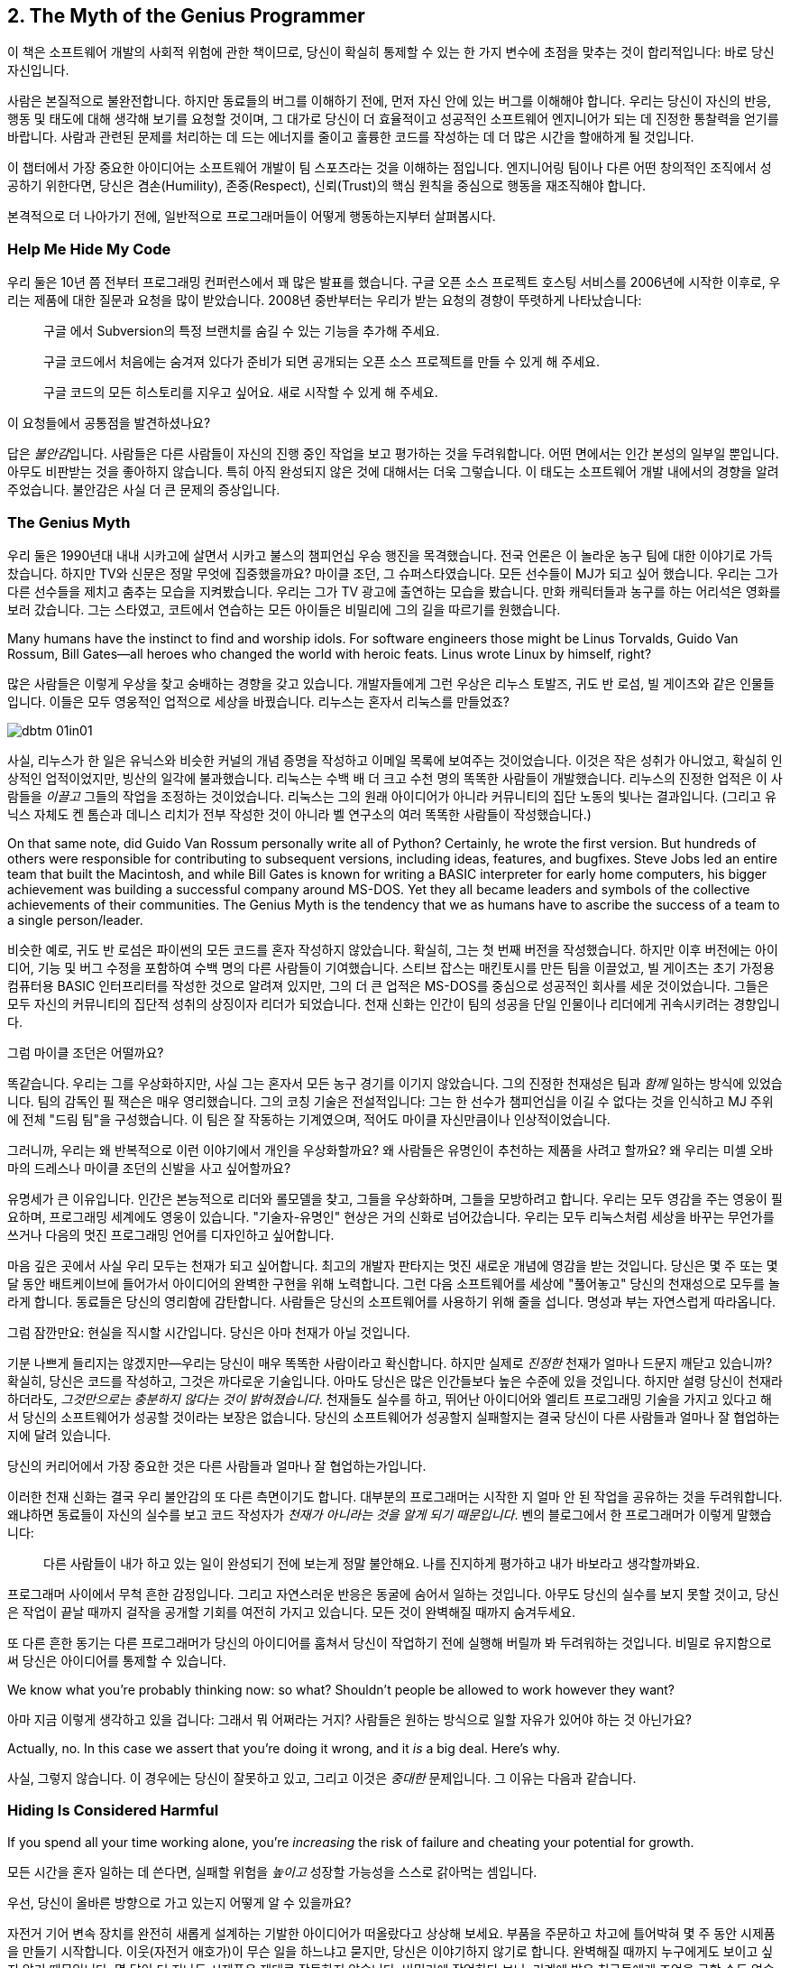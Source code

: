 [[the_myth_of_the_genius_programmer]]
[role="pagenumrestart"]
== 2. The Myth of the Genius Programmer

이 책은 소프트웨어 개발의 사회적 위험에 관한 책이므로, 당신이 확실히 통제할 수 있는 한 가지 변수에 초점을 맞추는 것이 합리적입니다: 바로 당신 자신입니다.

사람은 본질적으로 불완전합니다. 하지만 동료들의 버그를 이해하기 전에, 먼저 자신 안에 있는 버그를 이해해야 합니다. 우리는 당신이 자신의 반응, 행동 및 태도에 대해 생각해 보기를 요청할 것이며, 그 대가로 당신이 더 효율적이고 성공적인 소프트웨어 엔지니어가 되는 데 진정한 통찰력을 얻기를 바랍니다. 사람과 관련된 문제를 처리하는 데 드는 에너지를 줄이고 훌륭한 코드를 작성하는 데 더 많은 시간을 할애하게 될 것입니다.

이 챕터에서 가장 중요한 아이디어는 소프트웨어 개발이 팀 스포츠라는 것을 이해하는 점입니다. 엔지니어링 팀이나 다른 어떤 창의적인 조직에서 성공하기 위한다면, 당신은 겸손(Humility), 존중(Respect), 신뢰(Trust)의 핵심 원칙을 중심으로 행동을 재조직해야 합니다.

((("programmers","general behavior of", id="ixch01asciidoc0", range="startofrange")))
본격적으로 더 나아가기 전에, 일반적으로 프로그래머들이 어떻게 행동하는지부터 살펴봅시다.

[[help_me_hide_my_code]]
=== Help Me Hide My Code

((("insecurity of programmers", id="ixch01asciidoc1", range="startofrange")))((("programmers","insecurity of", id="ixch01asciidoc2", range="startofrange")))
우리 둘은 10년 쯤 전부터 프로그래밍 컨퍼런스에서 꽤 많은 발표를 했습니다. 구글 오픈 소스 프로젝트 호스팅 서비스를 2006년에 시작한 이후로,
우리는 제품에 대한 질문과 요청을 많이 받았습니다. 2008년 중반부터는 우리가 받는 요청의 경향이 뚜렷하게 나타났습니다:

[role="pagebreak-before"]
[quote]
____
구글 에서 Subversion의 특정 브랜치를 숨길 수 있는 기능을 추가해 주세요.

구글 코드에서 처음에는 숨겨져 있다가 준비가 되면 공개되는 오픈 소스 프로젝트를 만들 수 있게 해 주세요.

구글 코드의 모든 히스토리를 지우고 싶어요. 새로 시작할 수 있게 해 주세요.
____

이 요청들에서 공통점을 발견하셨나요?

답은 __불안감__입니다. 사람들은 다른 사람들이 자신의 진행 중인 작업을 보고 평가하는 것을 두려워합니다. 어떤 면에서는 인간 본성의 일부일 뿐입니다. 아무도 비판받는 것을 좋아하지 않습니다. 특히 아직 완성되지 않은 것에 대해서는 더욱 그렇습니다. 이 태도는 소프트웨어 개발 내에서의 경향을 알려주었습니다. 불안감은 사실 더 큰 문제의 증상입니다.(((range="endofrange", startref="ixch01asciidoc2")))(((range="endofrange", startref="ixch01asciidoc1")))

[[the_genius_myth]]
=== The Genius Myth

((("genius myth", id="ixch01asciidoc3", range="startofrange")))((("programmers","and genius myth", id="ixch01asciidoc4", range="startofrange")))((("teamwork, genius myth and", id="ixch01asciidoc5", range="startofrange")))
우리 둘은 1990년대 내내 시카고에 살면서 시카고 불스의 챔피언십 우승 행진을 목격했습니다. 전국 언론은 이 놀라운 농구 팀에 대한 이야기로 가득 찼습니다. 하지만 TV와 신문은 정말 무엇에 집중했을까요? 마이클 조던, 그 슈퍼스타였습니다. 모든 선수들이 MJ가 되고 싶어 했습니다. 우리는 그가 다른 선수들을 제치고 춤추는 모습을 지켜봤습니다. 우리는 그가 TV 광고에 출연하는 모습을 봤습니다. 만화 캐릭터들과 농구를 하는 어리석은 영화를 보러 갔습니다. 그는 스타였고, 코트에서 연습하는 모든 아이들은 비밀리에 그의 길을 따르기를 원했습니다.

Many humans have the instinct to find and worship idols. For software engineers those might be Linus Torvalds, Guido Van Rossum, Bill Gates—all heroes who changed the world with heroic feats. Linus wrote Linux by himself, right?((("idol worship")))((("Gates, Bill")))((("Torvalds, Linus")))((("Van Rossum, Guido")))

많은 사람들은 이렇게 우상을 찾고 숭배하는 경향을 갖고 있습니다. 개발자들에게 그런 우상은 리누스 토발즈, 귀도 반 로섬, 빌 게이츠와 같은 인물들입니다. 이들은 모두 영웅적인 업적으로 세상을 바꿨습니다. 리누스는 혼자서 리눅스를 만들었죠?((("idol worship")))((("Gates, Bill")))((("Torvalds, Linus")))((("Van Rossum, Guido")))

[[image_no_caption-id002]]
image::images/dbtm_01in01.png[]

사실, 리누스가 한 일은 유닉스와 비슷한 커널의 개념 증명을 작성하고 이메일 목록에 보여주는 것이었습니다. 이것은 작은 성취가 아니었고, 확실히 인상적인 업적이었지만, 빙산의 일각에 불과했습니다. 리눅스는 수백 배 더 크고 수천 명의 똑똑한 사람들이 개발했습니다. 리누스의 진정한 업적은 이 사람들을 _이끌고_ 그들의 작업을 조정하는 것이었습니다. 리눅스는 그의 원래 아이디어가 아니라 커뮤니티의 집단 노동의 빛나는 결과입니다. (그리고 유닉스 자체도 켄 톰슨과 데니스 리치가 전부 작성한 것이 아니라 벨 연구소의 여러 똑똑한 사람들이 작성했습니다.)

On that same note, did Guido Van Rossum personally write all of Python? Certainly, he wrote the first version. But hundreds of others were responsible for contributing to subsequent versions, including ideas, features, and bugfixes. Steve Jobs led an entire team that built the Macintosh, and while Bill Gates is known for writing a BASIC interpreter for early home computers, his bigger achievement was building a successful company around MS-DOS. Yet they all became leaders and symbols of the collective achievements of their communities. The Genius Myth is the tendency that we as humans have to ascribe the success of a team to a single person/leader.((("Gates, Bill")))((("Jobs, Steve")))

비슷한 예로, 귀도 반 로섬은 파이썬의 모든 코드를 혼자 작성하지 않았습니다. 확실히, 그는 첫 번째 버전을 작성했습니다. 하지만 이후 버전에는 아이디어, 기능 및 버그 수정을 포함하여 수백 명의 다른 사람들이 기여했습니다. 스티브 잡스는 매킨토시를 만든 팀을 이끌었고, 빌 게이츠는 초기 가정용 컴퓨터용 BASIC 인터프리터를 작성한 것으로 알려져 있지만, 그의 더 큰 업적은 MS-DOS를 중심으로 성공적인 회사를 세운 것이었습니다. 그들은 모두 자신의 커뮤니티의 집단적 성취의 상징이자 리더가 되었습니다. 천재 신화는 인간이 팀의 성공을 단일 인물이나 리더에게 귀속시키려는 경향입니다.((("Gates, Bill")))((("Jobs, Steve")))

그럼 마이클 조던은 어떨까요?

[role="pagebreak-before"]

똑같습니다. 우리는 그를 우상화하지만, 사실 그는 혼자서 모든 농구 경기를 이기지 않았습니다. 그의 진정한 천재성은 팀과 __함께__ 일하는 방식에 있었습니다. 팀의 감독인 필 잭슨은 매우 영리했습니다. 그의 코칭 기술은 전설적입니다: 그는 한 선수가 챔피언십을 이길 수 없다는 것을 인식하고 MJ 주위에 전체 "드림 팀"을 구성했습니다. 이 팀은 잘 작동하는 기계였으며, 적어도 마이클 자신만큼이나 인상적이었습니다.((("Jackson, Phil")))


그러니까, 우리는 왜 반복적으로 이런 이야기에서 개인을 우상화할까요? 왜 사람들은 유명인이 추천하는 제품을 사려고 할까요? 왜 우리는 미셸 오바마의 드레스나 마이클 조던의 신발을 사고 싶어할까요?

유명세가 큰 이유입니다. 인간은 본능적으로 리더와 롤모델을 찾고, 그들을 우상화하며, 그들을 모방하려고 합니다. 우리는 모두 영감을 주는 영웅이 필요하며, 프로그래밍 세계에도 영웅이 있습니다. "기술자-유명인" 현상은 거의 신화로 넘어갔습니다. 우리는 모두 리눅스처럼 세상을 바꾸는 무언가를 쓰거나 다음의 멋진 프로그래밍 언어를 디자인하고 싶어합니다.

마음 깊은 곳에서 사실 우리 모두는 천재가 되고 싶어합니다. 최고의 개발자 판타지는 멋진 새로운 개념에 영감을 받는 것입니다. 당신은 몇 주 또는 몇 달 동안 배트케이브에 들어가서 아이디어의 완벽한 구현을 위해 노력합니다. 그런 다음 소프트웨어를 세상에 "풀어놓고" 당신의 천재성으로 모두를 놀라게 합니다. 동료들은 당신의 영리함에 감탄합니다. 사람들은 당신의 소프트웨어를 사용하기 위해 줄을 섭니다. 명성과 부는 자연스럽게 따라옵니다.


그럼 잠깐만요: 현실을 직시할 시간입니다. 당신은 아마 천재가 아닐 것입니다.

기분 나쁘게 들리지는 않겠지만—우리는 당신이 매우 똑똑한 사람이라고 확신합니다. 하지만 실제로 __진정한__ 천재가 얼마나 드문지 깨닫고 있습니까? 확실히, 당신은 코드를 작성하고, 그것은 까다로운 기술입니다. 아마도 당신은 많은 인간들보다 높은 수준에 있을 것입니다. 하지만 설령 당신이 천재라 하더라도, __그것만으로는 충분하지 않다는 것이 밝혀졌습니다__. 천재들도 실수를 하고, 뛰어난 아이디어와 엘리트 프로그래밍 기술을 가지고 있다고 해서 당신의 소프트웨어가 성공할 것이라는 보장은 없습니다. 당신의 소프트웨어가 성공할지 실패할지는 결국 당신이 다른 사람들과 얼마나 잘 협업하는지에 달려 있습니다.

당신의 커리어에서 가장 중요한 것은 다른 사람들과 얼마나 잘 협업하는가입니다.

이러한 천재 신화는 결국 우리 불안감의 또 다른 측면이기도 합니다. 대부분의 프로그래머는 시작한 지 얼마 안 된 작업을 공유하는 것을 두려워합니다. 왜냐하면 동료들이 자신의 실수를 보고 코드 작성자가 __천재가 아니라는 것을 알게 되기 때문입니다__. 벤의 블로그에서 한 프로그래머가 이렇게 말했습니다:

[role="pagebreak-before"]
[quote]
____

다른 사람들이 내가 하고 있는 일이 완성되기 전에 보는게 정말 불안해요. 나를 진지하게 평가하고 내가 바보라고 생각할까봐요.
____

프로그래머 사이에서 무척 흔한 감정입니다. 그리고 자연스러운 반응은 동굴에 숨어서 일하는 것입니다. 아무도 당신의 실수를 보지 못할 것이고, 당신은 작업이 끝날 때까지 걸작을 공개할 기회를 여전히 가지고 있습니다. 모든 것이 완벽해질 때까지 숨겨두세요.

또 다른 흔한 동기는 다른 프로그래머가 당신의 아이디어를 훔쳐서 당신이 작업하기 전에 실행해 버릴까 봐 두려워하는 것입니다. 비밀로 유지함으로써 당신은 아이디어를 통제할 수 있습니다.(((range="endofrange", startref="ixch01asciidoc5")))(((range="endofrange", startref="ixch01asciidoc4")))(((range="endofrange", startref="ixch01asciidoc3")))

We know what you're probably thinking now: so what?
Shouldn't people be allowed to work however they want?

아마 지금 이렇게 생각하고 있을 겁니다: 그래서 뭐 어쩌라는 거지?
사람들은 원하는 방식으로 일할 자유가 있어야 하는 것 아닌가요?

Actually, no. In this case we assert that you're doing it wrong,
and it __is__ a big deal. Here's why.

사실, 그렇지 않습니다. 이 경우에는 당신이 잘못하고 있고,
그리고 이것은 __중대한__ 문제입니다. 그 이유는 다음과 같습니다.

[[hiding_is_considered_harmful]]
=== Hiding Is Considered Harmful

((("collaboration, dangers of avoiding", id="ixch01asciidoc6", range="startofrange")))((("hiding, harmfulness of", id="ixch01asciidoc7", range="startofrange")))((("programmers","dangers of working alone", id="ixch01asciidoc8", range="startofrange")))If you spend all your time working alone, you're __increasing__
the risk of failure and cheating your potential for growth.

모든 시간을 혼자 일하는 데 쓴다면, 실패할 위험을 __높이고__ 성장할 가능성을 스스로 갉아먹는 셈입니다.

우선, 당신이 올바른 방향으로 가고 있는지 어떻게 알 수 있을까요?

자전거 기어 변속 장치를 완전히 새롭게 설계하는 기발한 아이디어가 떠올랐다고 상상해 보세요.
부품을 주문하고 차고에 틀어박혀 몇 주 동안 시제품을 만들기 시작합니다. 이웃(자전거 애호가)이 무슨 일을 하느냐고 묻지만, 당신은 이야기하지 않기로 합니다. 완벽해질 때까지 누구에게도 보이고 싶지 않기 때문입니다.
몇 달이 더 지나도 시제품은 제대로 작동하지 않습니다. 비밀리에 작업하다 보니, 기계에 밝은 친구들에게 조언을 구할 수도 없습니다.

어느 날 이웃이 차고에서 자전거를 꺼내는데, 혁신적인 변속 메커니즘이 달려 있습니다.
그 역시 자전거 가게 친구들의 도움을 받아 당신의 아이디어와 매우 비슷한 것을 만들고 있었던 겁니다.
당신은 답답한 마음에 자신의 작업을 보여 줍니다. 그는 첫 주에만 보여줬어도 고칠 수 있었을 간단한 결함들을 지적합니다.


[[image_no_caption-id003]]
image::images/dbtm_01in02.png[]

여기서 배울 점은 많습니다. 훌륭한 아이디어를 세상에 숨긴 채 구현이 매끈해질 때까지 누구에게도 보여주지 않겠다고 하면, 엄청난 도박이 됩니다.
초기에 근본적인 설계 실수를 저지르기 쉽고, 바퀴를 다시 발명할 위험도 있습니다. 또한 협업의 이점을 포기하게 됩니다.
다른 사람들과 함께 일한 이웃이 얼마나 빨리 나아갔는지 보셨나요? 그래서 사람들은 깊은 수영장에 뛰어들기 전에 먼저 발끝만 담가 봅니다.
지금 하고 있는 일이 올바른지, 제대로 하고 있는지, 이미 누군가가 해버린 건 아닌지 확인해야 하기 때문입니다. 초기 삽질 가능성은 높습니다.
초기에 피드백을 많이 받을수록 이 위험은 낮아집니다. 검증 과정에서 너무 이른 피드백이 해로울 때도 있지만, 그 이야기는 나중 장에서 다루겠습니다.
"일찍 실패하고, 빨리 실패하고, 자주 실패하라"는 검증된 만트라를 기억하세요. 우리는 책의 뒷부분에서 실패의 중요성을 더 길게 다룰 것입니다.

초기 공유는 개인의 실수를 막고 아이디어의 검증을 받는 것에 그치지 않습니다. 우리가 __버스 팩터__라고 부르는, 프로젝트의 회복력을 강화하는 데도 중요합니다.

__버스 팩터__(명사): 프로젝트가 완전히 망가지기 전에 버스에 치여야 하는 사람의 수.


[[image_no_caption-id004]]
image::images/dbtm_01in03.png[]

당신의 프로젝트에서 지식과 노하우는 얼마나 널리 퍼져 있나요? 시제품 코드의 동작을 이해하는 사람이 당신뿐이라면, 단기적으로는 일이 안정적으로 보일지 몰라도 당신이 "버스에 치이는" 순간 프로젝트는 끝장입니다. 친구와 함께 일한다면 버스 팩터는 두 배가 됩니다. 소규모 팀이 함께 설계하고 시제품을 만든다면 더 좋습니다. 팀원이 한 명 사라져도 프로젝트는 끝나지 않으니까요. 꼭 버스에 치이지 않더라도 예측 불가능한 삶의 사건은 일어납니다. 누군가는 결혼을 하거나, 이사를 가거나, 회사를 떠나거나, 아픈 가족을 돌봐야 할 수 있습니다. 버스 팩터를 관리함으로써 프로젝트의 성공을 미래에도 보장해야 합니다.

버스 팩터 외에도 전체적인 진행 속도의 문제가 있습니다. 혼자 일하는 것은 사람들 생각보다 훨씬 느리고, 고된 작업이 되기 쉽습니다. 혼자 일할 때 얼마나 배우나요? 얼마나 빨리 움직이나요? 웹은 의견과 정보의 거대한 저장소이지만 실제 인간의 경험을 대체할 수는 없습니다. 다른 사람들과 함께 일하면 시도 자체의 집단 지혜가 직접적으로 늘어납니다. 터무니없는 문제에 막혔을 때, 혼자서 구덩이에서 빠져나오느라 얼마나 시간을 날리나요? 어깨너머로 보며 즉시 실수를 짚어주고 다음으로 나아가는 방법을 알려줄 동료 두어 명이 있었다면 얼마나 달라졌을지 상상해 보세요. 이것이 바로 소프트웨어 회사들이 팀을 한데 모아 앉히거나 페어 프로그래밍을 하는 이유입니다. 우리는 종종 두 번째 시선이 필요합니다.

또 다른 비유입니다. 컴파일러와 함께 어떻게 일하는지 떠올려 보세요. 큰 소프트웨어를 작성할 때, 며칠 동안 1만 줄을 쓰고 모든 것이 완벽하다고 느낄 때 처음으로 "컴파일" 버튼을 누르나요? 물론 아니죠. 어떤 재앙이 벌어질지 상상해 보세요. 프로그래머인 우리는 __빽빽한__ 피드백 루프에서 가장 잘 일합니다. 새 함수를 쓰고, 컴파일. 테스트를 추가하고, 컴파일. 코드를 리팩터하고, 컴파일. 코드를 생성한 직후 가능한 한 빨리 오타와 버그를 고칩니다. 작은 단계마다 우리 곁에서 날개맨처럼 도와주는 컴파일러를 원합니다. 어떤 환경은 우리가 __타이핑하는 동안__에도 컴파일해 줍니다. 이렇게 해서 코드 품질을 높게 유지하고 소프트웨어가 조금씩 올바른 방향으로 진화하도록 합니다.

이러한 빠른 피드백 루프는 코드 수준뿐만 아니라 전체 프로젝트 수준에서도 필요합니다. 야심찬 프로젝트는 빠르게 진화하며 진행하면서 변화하는 환경에 적응해야 합니다. 프로젝트는 예측 불가능한 설계 장애물이나 정치적 위험에 부딪히고, 단지 계획대로 되지 않는다는 사실을 발견하기도 합니다. 요구사항은 뜻밖에 변합니다. 계획이나 설계를 즉시 바꿔야 한다는 신호를 어떻게 빠르게 받나요? 답은 팀으로 일하는 것입니다. 에릭 레이먼드는 "많은 눈이 모든 버그를 얕게 만든다"고 말한 것으로 유명한데, 더 나은 버전은 이렇습니다. "많은 눈은 당신의 프로젝트가 관련성을 유지하고 궤도를 벗어나지 않도록 해 준다." 동굴에서 일하던 사람은 자신이 원래 꿈꾸던 비전을 완성했을지라도 세상은 이미 변해 제품을 무의미하게 만들어 놓았음을 뒤늦게 깨닫습니다.

[[engineers_and_offices]]
.Engineers and Offices
****
((("engineers","and private offices")))((("offices, private")))((("private offices")))
20년 전 통념에 따르면, 엔지니어가 생산적이려면 문을 닫을 수 있는 개인 사무실이 필요했습니다. 길게 방해받지 않는 시간만이 수많은 코드를 깊이 집중해 쓸 수 있는 유일한 방법이라는 것이었죠.

우리는 대부분의 엔지니어에게 개인 사무실이 필요 없을 뿐만 아니라, 오히려 위험하다고 생각합니다. 오늘날 소프트웨어는 개인이 아니라 팀이 씁니다. 팀 전체와의 고대역폭, 즉시 가능한 연결은 인터넷 연결보다도 더 가치가 있습니다. 세상 모든 방해받지 않는 시간을 가진다 해도, 그 시간을 __잘못된 일__에 쓰고 있다면 시간을 낭비하는 것입니다.

불행히도 현대 기술 회사들은 추의 반대편 극단으로 흔들린 듯합니다. 그들의 사무실에 들어가 보면 벽 하나 없이 50명, 100명이 함께 모여 있는 거대한 공간에 엔지니어들이 몰려 있는 경우가 많습니다. 이 "오픈 플로어 플랜"은 지금 큰 논쟁거리입니다. 아주 작은 대화도 공개되고, 수십 명의 이웃을 방해할까 두려워 사람들은 결국 말을 하지 않게 됩니다. 이것 역시 개인 사무실만큼이나 나쁩니다!

우리가 보기에 중간 지대가 가장 좋은 해법입니다. 6~12명으로 이루어진 팀을 작은 방(혹은 큰 사무실)에 모아, 즉흥적인 대화가 쉽게(그리고 민망하지 않게) 일어나도록 하세요.

우리가 함께 일했던 팀에는 음성 인터럽트 프로토콜이 있었습니다. 누군가와 이야기하고 싶으면 "브레이크포인트 __메리__"라고 말합니다. __메리__는 당신이 대화하려는 사람의 이름입니다. 메리가 멈출 수 있는 상황이면 의자를 돌려 듣고, 너무 바쁘면 "ack"라고만 답합니다. 그러면 메리가 현재 머릿속 상태를 마무리할 때까지 다른 일을 하러 갑니다.


다른 팀들은 배경 소음을 처리하기 쉽게 하려고 노이즈 캔슬링 헤드폰을 지급합니다. 사실 많은 회사에서 헤드폰을 착용하는 행위 자체가 "정말 중요한 게 아니면 방해하지 마세요"라는 일반적인 신호입니다. 또 다른 팀들은 비상시에만 방해해 달라는 표시로 모니터에 올려두는 토큰이나 봉제인형을 사용합니다.

우리를 오해하지 마세요. 우리는 여전히 엔지니어에게 코드에 집중할 방해받지 않는 시간이 필요하다고 생각합니다. 하지만 팀과의 고대역폭, 저마찰 연결 역시 그만큼 중요합니다. 균형을 찾는 것은 예술입니다.


****


[role="pagebreak-before"]
((("risks","teamwork vs. solo work")))
결국 핵심은 이것입니다. __혼자 일하는 것은 본질적으로 함께 일하는 것보다 더 위험합니다__. 누군가가 당신의 아이디어를 훔치거나 당신을 멍청하다고 생각할까 두려울 수 있지만, 그보다는 혼자 틀어박혀 __엉뚱한 일에__ 엄청난 시간을 낭비하는 것을 훨씬 더 무서워해야 합니다.

안타깝게도 "아이디어를 가슴에 꼭 쥐고 있는" 이 문제는 소프트웨어 공학에만 국한되지 않습니다. 거의 모든 분야에 만연한 문제입니다. 예를 들어, 전문 과학은 원래 정보의 자유롭고 개방적인 교환에 관한 것이어야 합니다. 하지만 "발표하지 않으면 도태된다"는 절박함과 연구비 경쟁은 정반대의 효과를 낳았습니다. 위대한 사상가들이 아이디어를 공유하지 않습니다. 집요하게 움켜쥐고, 비공개로 연구하고, 과정에서의 모든 실수를 숨긴 채, 마치 전 과정이 수월하고 자명했던 것처럼 논문을 발표합니다. 그리고 결과는 종종 참담합니다. 누군가의 작업을 우연히 중복하거나, 초기에 발견되지 않은 실수를 저지르거나, 한때는 흥미로웠지만 이제는 쓸모없다고 여겨지는 무언가를 만들어 냅니다. 낭비되는 시간과 노력이 비극적일 정도입니다.

또 하나의 통계로 전락하지 마세요.

[[its_all_about_the_team]]
=== It's All About the Team

((("teams","fundamental importance of")))
이제 한 걸음 물러서서 이 모든 생각을 다시 모아 봅시다.

우리가 줄곧 강조한 요점은, 프로그래밍 영역에서 외톨이 장인은 극히 드물다는 것입니다. 설령 존재하더라도 공기처럼 텅 빈 진공 속에서 초인적 성취를 해내지 않습니다. 세상을 바꾸는 업적은 거의 언제나 영감의 불꽃 뒤를 잇는 영웅적인 팀 노력의 결과입니다.

슈퍼스타 __팀__을 만드는 것이 진짜 목표이며, 극도로 어렵습니다. 최고의 팀은 슈퍼스타를 영리하게 활용하지만, 전체는 언제나 부분의 합보다 큽니다.

__소프트웨어 개발은 팀 스포츠입니다__.

처음에는 받아들이기 어려울 수 있습니다. 우리가 마음속에 품은 천재 프로그래머 판타지와 정면으로 충돌하기 때문이죠. 이를 만트라처럼 되뇌어 보세요.


[[image_no_caption-id005]]
image::images/dbtm_01in04.png[]

혼자 해커의 은신처에서 빛나는 존재가 되는 것만으로는 충분하지 않습니다. 비밀 발명을 숨기고 준비한다고 세상을 바꾸거나 수백만 사용자에게 기쁨을 줄 수는 없습니다. 다른 사람들과 __함께__ 일해야 합니다. 비전을 공유하세요. 일을 나누세요. 다른 이들에게서 배우세요. 빛나는 팀을 만드세요.

생각해 보세요. 진정으로 __한 사람__이 쓴, 널리 사용되고 성공적인 소프트웨어가 얼마나 되나요? (어떤 사람은 "LaTeX"을 말할지도 모르지만, 과학 논문을 쓰는 사람들의 수가 전체 컴퓨터 사용자의 통계적으로 유의미한 비중이라고 보지 않는 한 "널리 사용"된다고 하기는 어렵습니다!)

우리는 이 팀 스포츠 개념을 책 전반에서 거듭 반복할 것입니다. 잘 기능하는 팀은 금과 같으며 진정한 성공의 열쇠입니다. 어떻게 해서든 이런 경험을 목표로 해야 합니다. 이 책이 바로 그 이야기를 다룹니다.

[[the_three_pillars]]
=== The Three Pillars

((("HRT (humility, respect, trust)","basics of", id="ixch01asciidoc11", range="startofrange")))((("team building","three pillars of", id="ixch01asciidoc12", range="startofrange")))((("three pillars of team building", id="ixch01asciidoc13", range="startofrange")))
 이제 팀으로 일하는 것이 최선의 길이라는 점은 충분히 이야기했습니다. 훌륭한 소프트웨어를 만들려면, 훌륭한 팀을 어떻게 구축(혹은 발견)할 수 있을까요?

 그렇게 __단순__하지는 않습니다. 협업의 경지에 이르려면 먼저 우리가 "세 개의 기둥"이라 부르는 사회적 기술을 배우고 받아들여야 합니다. 이 세 가지 원칙은 관계에 약간의 윤활유를 치는 수준이 아닙니다. 모든 건강한 상호작용과 협업이 기반하는 토대입니다.

 Humility::

     ((("humility","in HRT context")))

     당신은 우주의 중심이 아닙니다. 당신은 전지하지도, 무오류도 아닙니다. 자기 개선에 열려 있습니다.


 Respect::
     ((("respect","in HRT context")))

     당신이 함께 일하는 다른 사람들을 진심으로 아낍니다. 그들을 인간으로 대하고, 그들의 능력과 성취를 인정합니다.


 Trust::
     ((("trust","in HRT context")))

     당신은 다른 사람들이 유능하며 옳은 일을 할 것이라고 믿습니다. 그리고 적절할 때 그들이 운전대를 잡도록 기꺼이 맡깁니다.footnote:[과거에 무능한 사람에게 위임했다가 데인 적이 있다면 이것이 믿기 힘들 수 있습니다.]

 우리는 이 원칙들을 HRT라고 부릅니다. "hurt"가 아니라 "heart"라고 발음합니다. 사람을 __다치게__ 하는 것이 아니라, __고통을 줄이는__ 이야기이기 때문입니다. 사실 우리의 핵심 논지는 이 기둥들 위에 곧장 세워져 있습니다.

 [quote]
 ____
  거의 모든 사회적 갈등은 궁극적으로 겸손, 존중, 혹은 신뢰의 결여로 거슬러 올라갈 수 있습니다.
 ____

 처음에는 믿기지 않을 수 있습니다. 하지만 한번 시도해 보세요. 지금 당신의 삶에서 불쾌하거나 불편한 사회적 상황을 떠올려 보세요. 가장 기초적인 수준에서, 모두가 적절히 겸손한가요? 사람들은 서로를 진심으로 존중하나요? 상호 신뢰가 있나요?

 우리는 이 원칙들이 너무 중요하다고 믿기 때문에, 아예 책 전체의 구조를 이것들에 맞췄습니다.

 이 책은 당신 자신에서 시작합니다. HRT를 받아들이고, 상호작용의 중심에 HRT를 둔다는 것이 무엇을 의미하는지 진정으로 내재화하는 것입니다. 그것이 바로 이 첫 장이 다루는 내용입니다. 그다음에는 영향력의 원을 점차 넓혀 나갑니다.

 <<building_an_awesome_team_culture>>에서는 이 세 기둥을 바탕으로 팀을 만드는 도전을 다룹니다. 팀 문화를 만드는 것은 성공을 위한 결정적 다음 단계—앞서 언급한 "드림 팀"—입니다.

 이어서 매일 팀과 상호작용하지만 핵심 팀 문화의 일부가 아닐 수도 있는 사람들을 살펴봅니다.
 다른 팀의 동료일 수도 있고, 프로젝트를 돕고자 하는 자원봉사자일 수도 있습니다. 그들 중 다수는 HRT를 무시할 뿐만 아니라,
 극도로 __독이 될__ 수 있습니다! 그들로부터 팀을 방어하는 법을 배우는 것이 첫 번째 과제입니다. 그러나 궁극적인 목표는 그들의 이빨을 뽑고 당신의 문화로 끌어들이는 것입니다. 팀을 확장하는 훌륭한 방법이니까요.


 [[image_no_caption-id006]]
 image::images/dbtm_01in05.png[]

 대부분의 팀은 더 큰 회사 안에서 일하며, 이 환경도 종종 독한 사람들만큼이나 장애물이 됩니다. 이러한 조직적 장애물을 헤쳐 나가는 법을 배우는 것은 제품을 출시하느냐, 아니면 바로 그 제품이 취소되느냐를 가르는 차이가 됩니다.


 마지막으로, 소프트웨어의 사용자들을 생각해 봅니다. 우리는 때때로 그들의 존재를 잊어버리지만, 그들은 프로젝트의 생명줄입니다. 사용자가 없으면 소프트웨어에는 목적이 없습니다. 팀 안에서 번성하는 HRT 원칙은 사용자와 상호작용하는 방식에도 적용될 수 있고, 적용되어야 하며, 그로 인한 이득은 pass:[<span class="keep-together">엄청납니다</span>].

[[hrt_in_practice]]
=== HRT in Practice

((("HRT (humility, respect, trust)","in practice", id="ixch01asciidoc14", range="startofrange")))
겸손, 존중, 신뢰에 대한 이 모든 설교는 마치 강단에서 하는 이야기처럼 들릴 수 있습니다. 이제 구름 위에서 내려와, 이러한 아이디어들을 현실의 상황에서 어떻게 적용할지 생각해 봅시다. 우리는 실용적인 제안을 찾고 있으니, 지금 당장 시작할 수 있는 구체적인 행동과 사례 목록을 살펴보려 합니다. 처음에는 당연해 보일 수 있지만, 막상 곰곰이 생각해 보면 당신(그리고 동료들)이 이를 따르지 않는 경우가 얼마나 잦은지 곧 깨닫게 될 것입니다.

[role="pagebreak-before"]
[[lose_the_ego]]
==== Lose the Ego

((("ego","losing")))((("humility","in practice")))
좋아요, 이는 겸손이 부족한 사람에게 태도를 좀 내려놓으라고 전하는 더 단순한 방식입니다. 방에서 자신이 가장 중요한 사람인 양 꾸준히 행동하는 이와 함께 일하고 싶은 사람은 없습니다. 당신이 토론에서 가장 현명한 사람이라는 걸 안다 해도, 그 사실을 굳이 남들 앞에서 휘두르지 마세요. 예를 들어, 모든 주제에서 항상 첫 번째 혹은 마지막 발언을 해야 직성이 풀리나요? 제안서나 토론의 모든 세부에 꼭 한마디씩 해야 하나요? 아니면 그런 사람을 알고 있나요?

"겸손하라"는 말이 마룻장처럼 남들에게 밟히라는 뜻은 __아닙니다__. 자신감은 문제 없습니다. 다만 모든 것을 다 아는 듯한 태도로 보이지 않게 하세요. 더 나아가 개인의 자아 대신 "집단의 자아"를 지향해 보세요. 내가 얼마나 대단한지에 집착하기보다 팀의 성취감과 집단의 자부심을 세우는 데 힘쓰라는 뜻입니다. 예컨대 Apache Software Foundation은 소프트웨어 프로젝트를 중심으로 커뮤니티를 만들어 온 긴 역사가 있고, 이런 커뮤니티는 매우 강한 정체성을 가지며 자기 홍보에 더 관심이 큰 사람들을 거부합니다.

자아는 여러 방식으로 드러나며, 종종 당신의 생산성을 방해하고 속도를 늦춥니다. 이 점을 완벽하게 보여 주는 해밍의 강연에서 또 하나의 훌륭한 이야기가 있습니다:


[quote]
____

존 투키는 거의 항상 매우 캐주얼한 복장을 했습니다. 그는 중요한 사무실에 들어가면 상대가 그가 일급의 인물이라는 사실을 깨닫고 귀를 기울이기까지 오랜 시간이 걸리곤 했습니다.
오랫동안 존은 이런 종류의 적대감을 이겨내야 했습니다. 그건 낭비예요! 내가 말한 건 순응하라는 것이 아니라, "순응하는 듯한 모습이 당신을 멀리 데려다 준다"는 겁니다.
"난 내 방식대로 할 거야"라며 어떤 방식으로든 자아를 주장하기로 선택하면, 직업 생애 전체에 걸쳐 작은 비용을 꾸준히 지불하게 됩니다. 그리고 그 비용은 평생에 걸쳐 쌓여 불필요한 엄청난 골칫거리가 됩니다. [...] 시스템을 사용해야 한다는 사실을 인정하고, 시스템이 당신의 일을 하도록 만드는 방법을 연구하면, 당신의 바람에 맞게 시스템을 적응시키는 법을 배우게 됩니다. 아니면 평생을 작은, 선언되지 않은 전쟁처럼 그것과 싸우며 보낼 수도 있습니다.
____



[role="pagebreak-before"]
[[learn_to_both_deal_out_and_handle_critic]]
==== Learn to Both Deal Out and Handle Criticism

((("criticism","offering and handling", id="ixch01asciidoc15", range="startofrange")))((("respect","when offering criticism", id="ixch01asciidoc16", range="startofrange")))Joe라는 프로그래머는 새 직장을 시작했다. 첫 주가 지나자 그는 코드베이스를 본격적으로 파고들기 시작했고, 무슨 일이 일어나는지 신경 쓴 나머지 팀 동료들에게 그들의 기여에 관해 정중히 질문을 던졌다. 그는 설계 가정은 무엇인지, 또는 논리를 어디서 개선할 수 있는지 정중히 묻는 간단한 코드 리뷰를 이메일로 보냈다. 몇 주 뒤, 그는 이사에게 호출을 받았다. "무슨 문제죠? 제가 뭘 잘못했나요?" 이사는 걱정스러운 표정으로 말했다. "요즘 너의 태도에 대한 불만이 많아. 여기저기 사람들을 너무 거칠게 비판하고 있대. 모두 마음이 상했어. 톤을 낮추도록 해." Joe는 완전히 당황했다. HRT에 기반한 강한 문화라면 그의 코드 리뷰는 동료들에게 환영받고 감사받았어야 했다. 하지만 이 경우 Joe는 팀 전반의 불안감을 더 민감하게 살피고, 코드 리뷰를 문화에 들여오되 더 섬세한 방식으로 진행했어야 했다.

((("constructive criticism")))전문적인 소프트웨어 엔지니어링 환경에서 비판은 거의 개인적인 것이 아닙니다—보통 더 나은 제품을 만들기 위한 과정의 일부일 뿐입니다. 요령은 당신(과 주변 사람들)이 누군가의 창작물에 대한 건설적 비판과 노골적인 인신공격을 구분하도록 하는 것입니다. 후자는 쓸모없고—사소하며—실행하기도 거의 불가능합니다. 전자는 항상 도움이 되며 개선 방법에 대한 안내를 줍니다. 그리고 무엇보다도 그것은 __존중__으로 가득합니다: 건설적인 비판을 하는 사람은 상대를 진심으로 아끼고, 그 자신이나 그의 작업이 나아지기를 바랍니다. 동료를 존중하고 공손하게 건설적 비판을 하세요. 누군가를 진정으로 존중한다면, 배려 있고 도움이 되는 표현을 선택하려는 동기가 생길 것입니다—이는 많은 연습을 통해 얻게 되는 기술입니다.

대화의 반대편에서는, 비판을 받아들이는 법도 배워야 합니다. 이는 단지 자신의 실력에 대해 __겸손__해지는 것만이 아니라, 상대가 당신과 당신의 프로젝트(들!)의 최선의 이익을 생각하고 있으며 실제로 당신을 바보라고 생각하는 것이 아님을 __신뢰__하는 것을 의미합니다. 프로그래밍은 다른 모든 것과 마찬가지로 하나의 기술입니다. 연습으로 향상됩니다. 동료가 저글링을 더 잘하는 방법을 지적해 준다면, 그것을 당신의 인성과 인간으로서의 가치에 대한 공격으로 받아들이겠습니까? 우리는 그렇지 않기를 바랍니다. 마찬가지로, __당신의 자존감은 당신이 쓰는 코드—혹은 당신이 만드는 어떤 창작물—과 연결되어 있어서는 안 됩니다__. 거듭 말하지만: 당신은 당신의 코드가 아닙니다. 계속 되뇌이세요. __당신은 당신이 만드는 것 그 자체가 아닙니다__. 당신 스스로 믿을 뿐 아니라, 동료들도 그렇게 믿도록 만들어야 합니다.

[[image_no_caption-id007]]
image::images/dbtm_01in06.png[]

A: 예를 들어, 불안감이 큰 협업자가 있다면 이렇게 말하지 마세요: "이 메서드의 제어 흐름 완전히 틀렸네. 모두가 쓰는 표준 xyzzy 코드 패턴을 써야지." 이런 피드백에는 안티패턴이 가득합니다. 상대를 "틀렸다"고 단정하고, 무언가를 바꾸라고 요구하며, 모두가 하는 방식과 다르다고 몰아세워 상대를 바보처럼 느끼게 만듭니다. 방어적으로 된 사람에게서 돌아올 반응은 과도하게 감정적일 것입니다.

같은 내용을 더 낫게 말하는 방법은 이렇습니다. "여기 이 부분의 제어 흐름이 좀 헷갈리네요. xyzzy 코드 패턴을 쓰면 더 명확하고 유지보수하기 쉬워지지 않을까요?" 겸손을 활용해 질문의 초점을 상대가 아니라 나에게 둡니다. 그가 틀린 게 아니라, 내가 코드를 이해하기 어려운 것입니다. 이 제안은 그저 사안을 명확히 하려는 방법일 뿐이며, 프로젝트의 장기적인 지속 가능성에도 도움이 될 수 있습니다. 또한 아무것도 요구하지 않습니다—협업자가 제안을 평화롭게 거절할 여지를 줍니다. 논의는 코드 그 자체의 영역에 머무르고, 누구의 가치나 코딩 실력에 관한 이야기가 아닙니다.(((range="endofrange", startref="ixch01asciidoc16")))(((range="endofrange", startref="ixch01asciidoc15")))

[[fail_fast_learn_iterate]]
==== Fail Fast and Iterate

((("failure","proper handling of", id="ixch01asciidoc17", range="startofrange")))((("humility","and failure", id="ixch01asciidoc18", range="startofrange")))
사업 세계에는 잘 알려진(그리고 다소 진부한) 도시 전설이 있습니다. 한 관리자가 실수를 저질러 무려 1,000만 달러의 손실을 냈다는 이야기입니다.
그는 다음 날 풀이 죽어 출근해 책상을 정리하기 시작하고, 예고된 전화—"CEO께서 지금 당장 보자십니다"—를 받자, CEO 사무실로 걸어가 조용히 종이 한 장을 책상 너머로 밀어줍니다.


CEO는 묻습니다. "이게 뭐지?"

임원이 답합니다. "사직서입니다. 절 해고하려고 부르신 줄 았습니다."

CEO가 믿기지 않는다는 듯 말합니다. "당신을 __해고__하라고? 왜 내가 당신을 해고하겠소? 방금 1,000만 달러를 들여 당신을 __훈련__시켰는데!"footnote:[이 전설에는 여러 버전이 있으며, 웹에서 다양한 유명 경영자에게 귀속된 형태로 찾을 수 있습니다.]

다소 극단적인 이야기지만, 이 이야기의 CEO는 임원을 해고한다고 해서 1,000만 달러의 손실이 사라지지 않는다는 점을 이해하고 있습니다. 오히려 다시는 그런 실수를 저지르지 않을 귀중한 임원까지 잃어 손실을 키우게 될 뿐이죠.

구글에서 우리가 좋아하는 모토 중 하나는 "실패해도 된다(Failure is an option)"입니다. 때때로 실패하지 않는다면,
충분히 혁신적이지 않거나 충분한 위험을 감수하지 않고 있다는 뜻으로 널리 받아들여집니다. 실패는 다음 시도를 위한 학습과 개선의 황금 같은 기회로 여겨집니다.
실제로 토머스 에디슨은 종종 이렇게 인용됩니다. "어떤 것이 작동하지 않는 1만 가지 방법을 찾아냈다면, 나는 실패한 것이 아니다. 나는 낙담하지 않는다. 버려진 잘못된 시도 하나하나가 앞으로 나아가는 또 한 걸음이기 때문이다."

구글 X—Google Glass, 자율주행차 같은 '문샷'을 다루는 부서—에서는 실패가 의도적으로 인센티브 체계에 포함되어 있습니다.
사람들은 기상천외한 아이디어를 내고, 동료들은 가능한 한 빨리 그 아이디어를 반박하도록 적극 장려됩니다.
개인들은 정해진 기간 동안 얼마나 많은 아이디어를 반증하거나 무효화할 수 있는지로 보상을 받기도 하고 심지어 경쟁하기도 합니다.
모든 동료가 화이트보드에서 정말 반박할 수 없을 때에만, __그때서야__ 초기 프로토타입 단계로 진행합니다.

실수에서 배우는 핵심은 실패를 문서화하는 것입니다. 우리 업계에서는 이를 종종 "사후 분석(postmortem)"이라 부릅니다.
사후 분석 문서가 단지 쓸모없는 사과나 변명의 목록이 되지 않도록 특별히 주의하세요—그것이 목적이 아닙니다.
제대로 된 사후 분석에는 __무엇을 배웠는지__와 그 학습의 결과로 __무엇이 바뀔 것인지__가 반드시 포함되어야 합니다.
그리고 찾기 쉬운 곳에 보관하고, 제안된 변경 사항을 실제로 끝까지 실행하세요. 실패를 올바르게 문서화하면, 다른 사람들이(현재와 미래의 사람들 모두) 무슨 일이 일어났는지 알고 역사를 반복하지 않도록 도울 수 있습니다.
당신의 흔적을 지우지 마세요—뒤따르는 사람들을 위해 활주로처럼 환하게 밝혀 두세요!

좋은 사후 분석은 다음을 포함해야 합니다:

* 간단한 요약

* 사건의 타임라인(발견부터 조사, 해결까지)

* 사건의 1차 원인

* 영향 및 피해 평가

* 문제를 즉시 해결하기 위한 실행 항목들

* 같은 사건이 다시 발생하지 않도록 예방하는 실행 항목들

* 교훈(배운 점)

[[leave_time_for_learning]]
==== Leave Time for Learning

((("humility","and learning")))((("learning","leaving time for")))
신디는 슈퍼스타였다—자신의 전문 분야를 진정으로 정복한 소프트웨어 엔지니어였다. 기술 리드로 승진했고 책임이 늘어났으며 그 도전을 훌륭히 받아들였다. 얼마 지나지 않아 주변 모두를 멘토링하며 요령을 가르쳤다. 자신의 주제로 컨퍼런스에서 발표했고 곧 여러 팀을 맡게 되었다. 그녀는 항상 '전문가'로 대접받는 것을 정말 사랑했다. 그런데도 점점 지루해지기 시작했다. 어느 순간부터 새로운 것을 배우지 않게 된 것이다. 방에서 가장 현명하고 경험 많은 전문가로 지내는 신선함은 서서히 바래기 시작했다. 겉으로 보이는 숙련과 성공의 모든 징후에도 불구하고, 뭔가 빠져 있었다. 그러던 어느 날, 출근해서 보니 자신이 선택한 분야가 더는 그다지 관련성이 없다는 것을 깨달았다. 사람들은 이미 다른 주제로 관심을 옮겨가 있었다. 어디서 잘못된 걸까?

솔직히 말하면, 방 안에서 가장 많이 아는 사람이 되는 건 정말 __재미있고__, 다른 사람을 멘토링하는 일은 엄청 보람 있다.
문제는 팀에서 '국지적 최대치'에 도달하면 학습이 멈춘다는 것이다. 그리고 배우지 않으면 지루해진다.
아니면 어느새 구식이 되어 버린다. 선두 주자가 되는 데 중독되기 쉽지만,
약간의 자아를 내려놓아야만 방향을 바꾸고 새로운 것들에 노출될 수 있다.
다시 말해, 더 많이 가르치는 만큼 배우려는 __겸손__을 키우는 일이다. 때때로 컴포트 존 밖으로 자신을 밀어내라;
당신보다 큰 물고기가 있는 어항을 찾아 그들이 내미는 도전에 올라타라. 장기적으로 훨씬 더 행복해질 것이다.

[[learn_patience]]
==== Learn Patience

((("humility","and patience")))((("patience","importance of")))
수년 전, Fitz는 CVS 저장소를 Subversion(나중에는 Git)으로 변환하는 도구를 만들고 있었고,
CVS의 변덕스러움 때문에 기괴한 버그들을 계속 파헤쳐냈다. 오랜 친구이자 동료인 Karl이 CVS에 매우 정통했기에,
둘은 함께 이 버그들을 고치기로 했다.

함께 페어 프로그래밍을 시작하자 문제가 생겼다.
Fitz는 바닥부터 올라가는 엔지니어로 진흙탕에 뛰어들어 빠르게 많은 시도를 하며 세부를 훑고 지나가는 편이었고,
Karl은 위에서 아래로 내려가는 엔지니어로 전체 지형을 파악하고 호출 스택의 거의 모든 메서드 구현을 들여다본 뒤 버그를 건드리길 원했다.
그 결과 거대한 갈등과 논쟁, 때로는 격한 언쟁이 벌어졌다. 결국 둘은 함께 페어 프로그래밍을 할 수 없을 지경에 이르렀다.
둘 모두에게 너무 좌절스러웠던 것이다.

그렇다 해도 둘은 오래된 신뢰와 존중의 역사가 있었다. 여기에 인내가 더해져 새로운 협업 방식을 찾아냈다. 함께 컴퓨터 앞에 앉아 버그를 확인한 뒤, 둘이 갈라져 동시에 두 방향(탑다운과 보텀업)에서 문제를 공략하고, 각자의 결과를 들고 가운데에서 다시 만났다. 그들의 인내와 새로운 작업 방식을 기꺼이 시도하려는 태도는 프로젝트뿐 아니라 우정까지 지켜냈다.


[[be_open_to_influence]]
==== Be Open to Influence

((("humility","and openness to influence", id="ixch01asciidoc19", range="startofrange")))((("influence, openness to", id="ixch01asciidoc20", range="startofrange")))
당신이 영향에 열려 있을수록, 오히려 더 큰 영향을 미칠 수 있습니다. 더 취약해질수록, 당신은 더 강해 보입니다.
얼핏 모순처럼 들리지만, 누구나 함께 일했던 사람들 중 고집이 너무 세서 미치게 만드는 누군가를 떠올릴 수 있을 겁니다.
사람들이 아무리 설득하려 해도 그는 더 깊이 발을 굽니다. 이런 팀원에게 결국 무슨 일이 벌어질까요? 우리의 경험상, 모두가 그냥 존재하는 장애물로 여기며 우회해 버립니다.
사람들은 그의 의견이나 이의를 듣지 않게 됩니다. 당신이 그런 처지가 되지 않으려면, 이런 생각을 항상 기억하세요: 다른 사람이 당신의 생각을 바꾸도록 해도 괜찮습니다.
싸움을 현명하게 고르세요. 제대로 들리려면 먼저 다른 사람을 들어야 합니다. 영향받는 경우라면, 땅에 말뚝을 박거나 이미 결정을 굳혔다고 선언하기 전에 이 경청이 일어나야 합니다—계속 마음이 바뀐다면, 사람들은 당신을 우유부단하다고 생각할 것입니다.

취약함에 관해서라면, 처음에는 조금 이상하게 느껴질 수 있습니다. 누군가가 지금 주제에 무지하다고 인정하거나 문제를 어떻게 풀어야 할지 모르겠다고 말한다면,
그 사람이 집단 안에서 어떤 신뢰를 얻을 수 있을까요? 취약함은 약함의 표시이고 신뢰를 파괴한다고요? 그렇지 않습니다.
실수를 인정하거나 그냥 자신의 역량 밖이라고 인정하는 일은 장기적으로 당신의 지위를 __오히려 높이는__ 방법입니다.
사실 이것은 HRT 전체를 포괄합니다. 겉으로 드러나는 __겸손__의 표현이며, 책무성과 책임을 지는 태도이고, 다른 이들의 의견을 __신뢰__한다는 신호입니다.
그 대가로 사람들은 당신의 정직함과 강인함을 __존중__하게 됩니다. 때로 당신이 할 수 있는 최선은 "모르겠습니다"라고 말하는 것뿐입니다.


[[image_no_caption-id008]]
image::images/dbtm_01in07.png[]

전문 정치인을 생각해 보세요. 그들은 틀렸거나 주제에 대해 지식이 없다는 것이 명백할 때조차
결코 오류나 무지를 인정하지 않는 것으로 악명이 높습니다. 그래서 대부분의 사람들은 정치인이 말하는 한 마디도 믿지 않습니다.
이런 행동은 주로 정치인들이 상대의 끊임없는 공격을 받기 때문에 존재합니다.
그러나 소프트웨어를 작성할 때는, 항상 방어 태세로 살 필요가 없습니다.
당신의 팀원들은 경쟁자가 아니라 협력자입니다.

[[next_steps]]
=== Next Steps

여기까지 읽었다면, 당신은 "다른 사람들과 잘 지내는 법"의 기술을 익히는 길에 잘 올라선 것입니다.
시작은 당신 자신의 행동을 검토하고 곱씹는 것으로부터 해야 합니다.
이러한 전략을 일상에 녹여 내면, 협업이 훨씬 더 자연스러워지고, 엔지니어링 생산성이 눈에 띄게 증가하기 시작할 것입니다.

중요한 변화는 당신에게서 시작해 바깥으로 퍼져 나갑니다.
다음 장에서는 당신의 즉각적인 팀 안에 HRT 문화를 만드는 방법에 대해 이야기하겠습니다.


